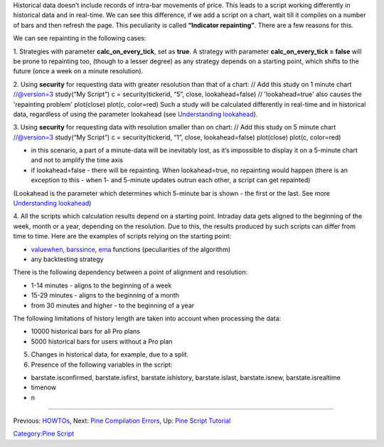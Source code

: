 .. raw:: mediawiki

   {{Languages}}

Historical data doesn’t include records of intra-bar movements of price.
This leads to a script working differently in historical data and in
real-time. We can see this difference, if we add a script on a chart,
wait till it compiles on a number of bars and then refresh the page.
This peculiarity is called **“Indicator repainting”**. There are a few
reasons for this.

We can see repainting in the following cases:

1. Strategies with parameter **calc\_on\_every\_tick**, set as **true**.
A strategy with parameter **calc\_on\_every\_tick = false** will be
prone to repainting too, (though to a lesser degree) as any strategy
depends on a starting point, which shifts to the future (once a week on
a minute resolution).

2. Using **security** for requesting data with greater resolution than
that of a chart: // Add this study on 1 minute chart //@version=3
study(“My Script”) c = security(tickerid, “5”, close, lookahead=false)
// 'lookahead=true' also causes the 'repainting problem' plot(close)
plot(c, color=red) Such a study will be calculated differently in
real-time and in historical data, regardless of using the parameter
lookahead (see `Understanding
lookahead <Context_Switching,_The_‘security’_Function#Understanding_lookahead>`__).

3. Using **security** for requesting data with resolution smaller than
on chart: // Add this study on 5 minute chart //@version=3 study(“My
Script”) c = security(tickerid, “1”, close, lookahead=false) plot(close)
plot(c, color=red)

-  in this scenario, a part of a minute-data will be inevitably lost, as
   it’s impossible to display it on a 5-minute chart and not to amplify
   the time axis
-  if lookahead=false - there will be repainting. When lookahead=true,
   no repainting would happen (there is an exception to this - when 1-
   and 5-minute updates outrun each other, a script can get repainted)

(Lookahead is the parameter which determines which 5-minute bar is shown
- the first or the last. See more `Understanding
lookahead <Context_Switching,_The_‘security’_Function#Understanding_lookahead>`__)

4. All the scripts which calculation results depend on a starting point.
Intraday data gets aligned to the beginning of the week, month or a
year, depending on the resolution. Due to this, the results produced by
such scripts can differ from time to time. Here are the examples of
scripts relying on the starting point:

-  `valuewhen <https://www.tradingview.com/study-script-reference/#fun_valuewhen>`__,
   `barssince <https://www.tradingview.com/study-script-reference/#fun_barssince>`__,
   `ema <https://www.tradingview.com/study-script-reference/#fun_ema>`__
   functions (peculiarities of the algorithm)
-  any backtesting strategy

There is the following dependency between a point of alignment and
resolution:

-  1-14 minutes - aligns to the beginning of a week
-  15-29 minutes - aligns to the beginning of a month
-  from 30 minutes and higher - to the beginning of a year

The following limitations of history length are taken into account when
processing the data:

-  10000 historical bars for all Pro plans
-  5000 historical bars for users without a Pro plan

5. Changes in historical data, for example, due to a split.

6. Presence of the following variables in the script:

-  barstate.isconfirmed, barstate.isfirst, barstate.ishistory,
   barstate.islast, barstate.isnew, barstate.isrealtime
-  timenow
-  n

--------------

Previous: `HOWTOs <HOWTOs>`__, Next: `Pine Compilation
Errors <Pine_Compilation_Errors>`__, Up: `Pine Script
Tutorial <Pine_Script_Tutorial>`__

`Category:Pine Script <Category:Pine_Script>`__

